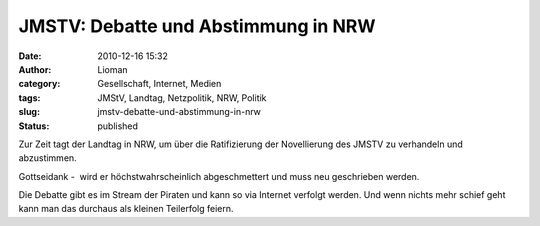 JMSTV: Debatte und Abstimmung in NRW
####################################
:date: 2010-12-16 15:32
:author: Lioman
:category: Gesellschaft, Internet, Medien
:tags: JMStV, Landtag, Netzpolitik, NRW, Politik
:slug: jmstv-debatte-und-abstimmung-in-nrw
:status: published

Zur Zeit tagt der Landtag in NRW, um über die Ratifizierung der
Novellierung des JMSTV zu verhandeln und abzustimmen.

Gottseidank -  wird er höchstwahrscheinlich abgeschmettert und muss neu
geschrieben werden.

Die Debatte gibt es im Stream der Piraten und kann so via Internet
verfolgt werden. Und wenn nichts mehr schief geht kann man das durchaus
als kleinen Teilerfolg feiern.
